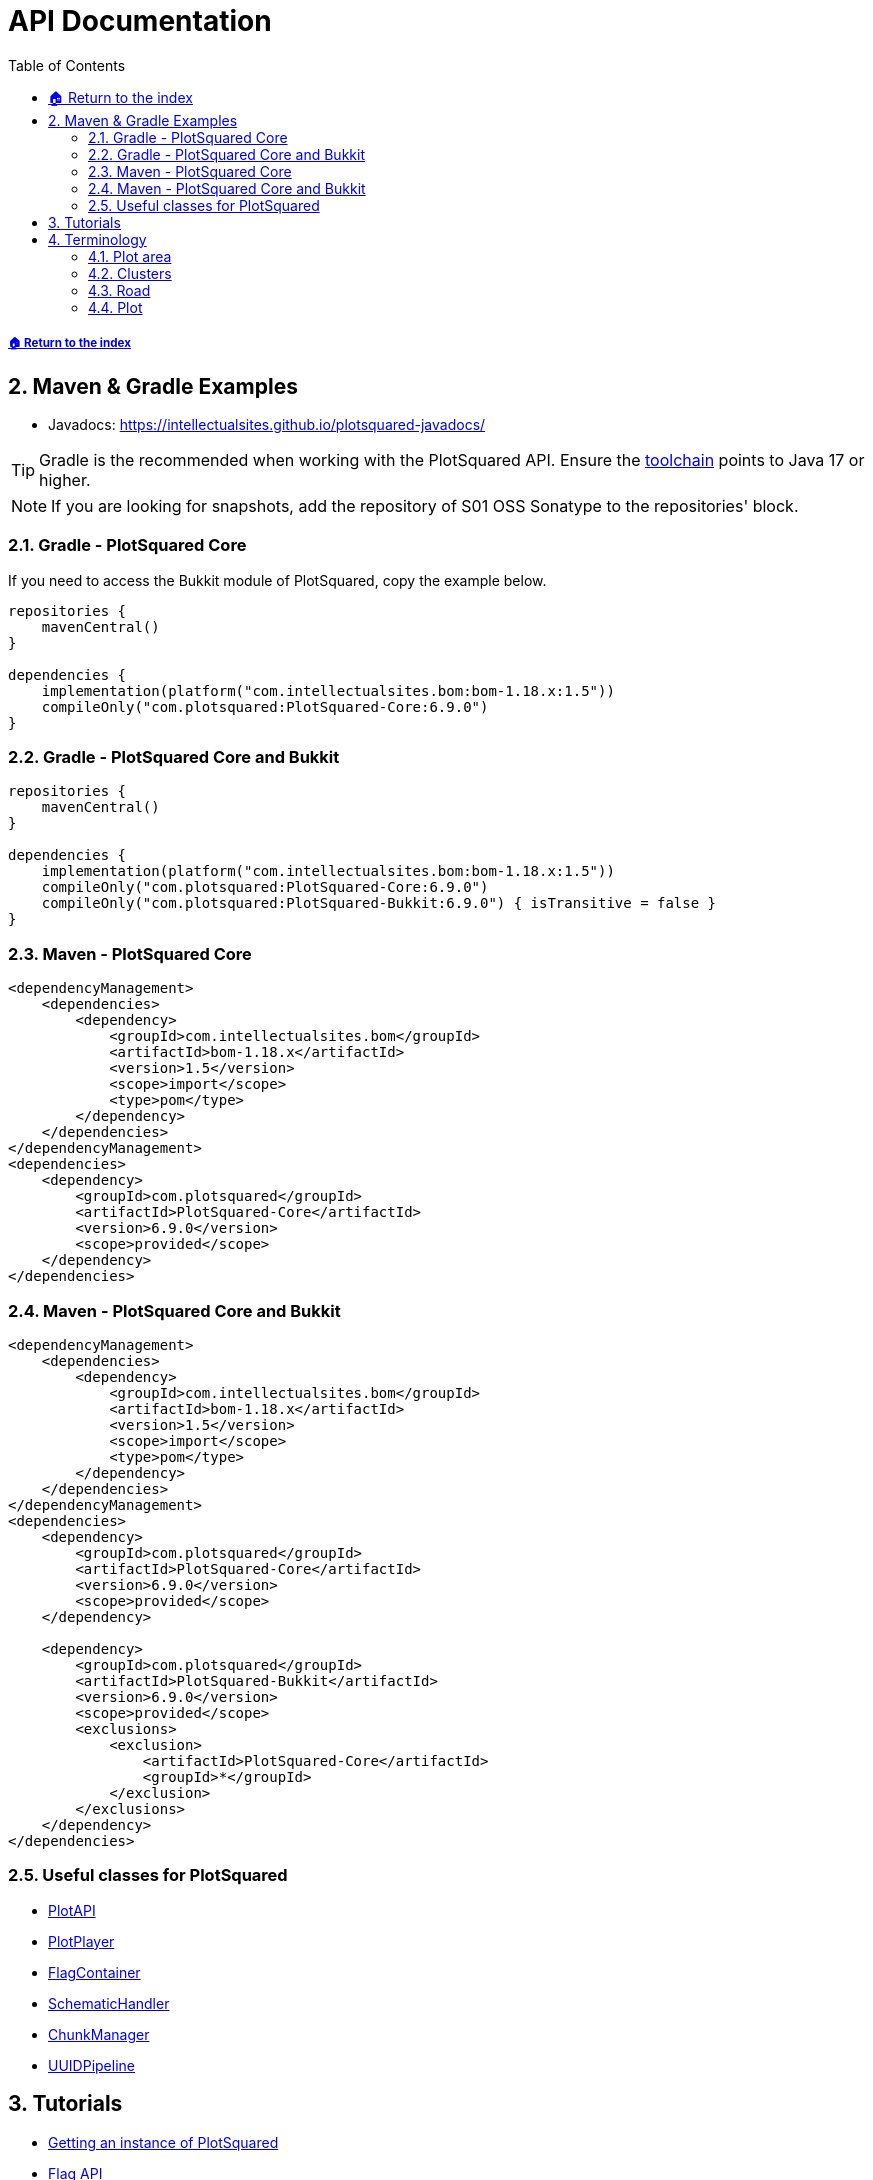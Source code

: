 = API Documentation
:sectnums:
:toc: left
:toclevels: 3
:icons: font
:source-highlighter: coderay

:latestVersion: 6.9.0
:bomVersion: 1.5

===== xref:../README.adoc[🏠 Return to the index]

== Maven & Gradle Examples

* Javadocs: https://intellectualsites.github.io/plotsquared-javadocs/

[TIP]
Gradle is the recommended when working with the PlotSquared API. Ensure the https://docs.gradle.org/current/userguide/toolchains.html[toolchain] points to Java 17 or higher.

[NOTE]
If you are looking for snapshots, add the repository of S01 OSS Sonatype to the repositories' block.

=== Gradle - PlotSquared Core

If you need to access the Bukkit module of PlotSquared, copy the example below.

[source, kotlin, subs="attributes"]
----
repositories {
    mavenCentral()
}

dependencies {
    implementation(platform("com.intellectualsites.bom:bom-1.18.x:{bomVersion}"))
    compileOnly("com.plotsquared:PlotSquared-Core:{latestVersion}")
}
----

=== Gradle - PlotSquared Core and Bukkit

[source, kotlin, subs="attributes"]
----
repositories {
    mavenCentral()
}

dependencies {
    implementation(platform("com.intellectualsites.bom:bom-1.18.x:{bomVersion}"))
    compileOnly("com.plotsquared:PlotSquared-Core:{latestVersion}")
    compileOnly("com.plotsquared:PlotSquared-Bukkit:{latestVersion}") { isTransitive = false }
}
----

=== Maven - PlotSquared Core

[source, xml, subs="attributes, verbatim"]
----
<dependencyManagement>
    <dependencies>
        <dependency>
            <groupId>com.intellectualsites.bom</groupId>
            <artifactId>bom-1.18.x</artifactId>
            <version>{bomVersion}</version>
            <scope>import</scope>
            <type>pom</type>
        </dependency>
    </dependencies>
</dependencyManagement>
<dependencies>
    <dependency>
        <groupId>com.plotsquared</groupId>
        <artifactId>PlotSquared-Core</artifactId>
        <version>{latestVersion}</version>
        <scope>provided</scope>
    </dependency>
</dependencies>
----

=== Maven - PlotSquared Core and Bukkit

[source, xml, subs="attributes, verbatim"]
----
<dependencyManagement>
    <dependencies>
        <dependency>
            <groupId>com.intellectualsites.bom</groupId>
            <artifactId>bom-1.18.x</artifactId>
            <version>{bomVersion}</version>
            <scope>import</scope>
            <type>pom</type>
        </dependency>
    </dependencies>
</dependencyManagement>
<dependencies>
    <dependency>
        <groupId>com.plotsquared</groupId>
        <artifactId>PlotSquared-Core</artifactId>
        <version>{latestVersion}</version>
        <scope>provided</scope>
    </dependency>

    <dependency>
        <groupId>com.plotsquared</groupId>
        <artifactId>PlotSquared-Bukkit</artifactId>
        <version>{latestVersion}</version>
        <scope>provided</scope>
        <exclusions>
            <exclusion>
                <artifactId>PlotSquared-Core</artifactId>
                <groupId>*</groupId>
            </exclusion>
        </exclusions>
    </dependency>
</dependencies>
----

=== Useful classes for PlotSquared

* https://github.com/IntellectualSites/PlotSquared/blob/v6/Core/src/main/java/com/plotsquared/core/PlotAPI.java[PlotAPI]
* https://github.com/IntellectualSites/PlotSquared/blob/v6/Core/src/main/java/com/plotsquared/core/player/PlotPlayer.java[PlotPlayer]
* https://github.com/IntellectualSites/PlotSquared/blob/v6/Core/src/main/java/com/plotsquared/core/plot/flag/FlagContainer.java[FlagContainer]
* https://github.com/IntellectualSites/PlotSquared/blob/v6/Core/src/main/java/com/plotsquared/core/util/SchematicHandler.java[SchematicHandler]
* https://github.com/IntellectualSites/PlotSquared/blob/v6/Core/src/main/java/com/plotsquared/core/util/ChunkManager.java[ChunkManager]
* https://github.com/IntellectualSites/PlotSquared/blob/v6/Core/src/main/java/com/plotsquared/core/uuid/UUIDPipeline.java[UUIDPipeline]

== Tutorials

* xref:event-api.adoc#_getting_an_instance[Getting an instance of PlotSquared]
* xref:flag-api.adoc[Flag API]
* xref:event-api.adoc[Event API]

[TIP]
If you have made a tutorial, or an addon for PlotSquared, and want us to link it here, please create an issue. We'd really appreciate it!

== Terminology

=== Plot area

A plot area is any area that PlotSquared will manage/handle. If this is an infinite plot world, the entire world is considered to be a plot area. If you use plot clusters, then only part of the world will be a plot area, and anything outside this area will not be handled by PlotSquared.

See: https://github.com/IntellectualSites/PlotSquared/blob/v6/Core/src/main/java/com/plotsquared/core/plot/world/PlotAreaManager.java[PlotAreaManager.java]#getPlotAreaByString(...)

=== Clusters

Clusters can be created within existing plot areas, or they can be created in a previously non-plot world, which will in turn create it's own plot area.

See: https://github.com/IntellectualSites/PlotSquared/blob/v6/Core/src/main/java/com/plotsquared/core/plot/PlotCluster.java[PlotCluster.java]
See: https://github.com/IntellectualSites/PlotSquared/blob/v6/Core/src/main/java/com/plotsquared/core/PlotSquared.java[PlotSquared.java]

=== Road

A road is what separates each plot, and includes the wall around each plot. Attempting to get a plot at this location will return null.

See: https://github.com/IntellectualSites/PlotSquared/blob/v6/Core/src/main/java/com/plotsquared/core/location/Location.java[Location.java]#isPlotRoad(...)

=== Plot

A plot can be claimed or unclaimed. Getting a plot at a location where one isn't claimed will return a new unowned plot object.

See: https://github.com/IntellectualSites/PlotSquared/blob/v6/Core/src/main/java/com/plotsquared/core/plot/PlotArea.java[PlotArea.java]#getPlots(...)
